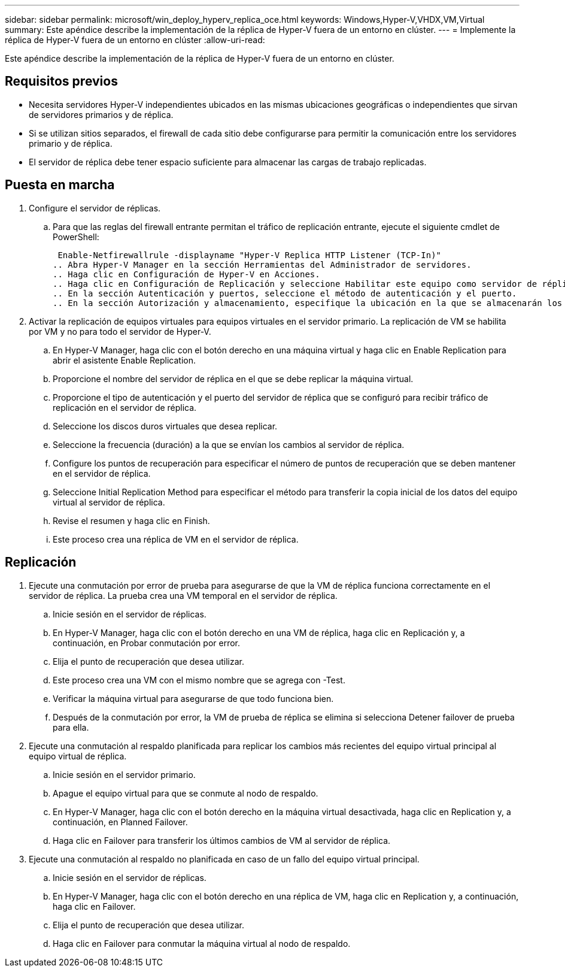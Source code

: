 ---
sidebar: sidebar 
permalink: microsoft/win_deploy_hyperv_replica_oce.html 
keywords: Windows,Hyper-V,VHDX,VM,Virtual 
summary: Este apéndice describe la implementación de la réplica de Hyper-V fuera de un entorno en clúster. 
---
= Implemente la réplica de Hyper-V fuera de un entorno en clúster
:allow-uri-read: 


[role="lead"]
Este apéndice describe la implementación de la réplica de Hyper-V fuera de un entorno en clúster.



== Requisitos previos

* Necesita servidores Hyper-V independientes ubicados en las mismas ubicaciones geográficas o independientes que sirvan de servidores primarios y de réplica.
* Si se utilizan sitios separados, el firewall de cada sitio debe configurarse para permitir la comunicación entre los servidores primario y de réplica.
* El servidor de réplica debe tener espacio suficiente para almacenar las cargas de trabajo replicadas.




== Puesta en marcha

. Configure el servidor de réplicas.
+
.. Para que las reglas del firewall entrante permitan el tráfico de replicación entrante, ejecute el siguiente cmdlet de PowerShell:
+
 Enable-Netfirewallrule -displayname "Hyper-V Replica HTTP Listener (TCP-In)"
.. Abra Hyper-V Manager en la sección Herramientas del Administrador de servidores.
.. Haga clic en Configuración de Hyper-V en Acciones.
.. Haga clic en Configuración de Replicación y seleccione Habilitar este equipo como servidor de réplica.
.. En la sección Autenticación y puertos, seleccione el método de autenticación y el puerto.
.. En la sección Autorización y almacenamiento, especifique la ubicación en la que se almacenarán los equipos virtuales y los archivos replicados.


. Activar la replicación de equipos virtuales para equipos virtuales en el servidor primario. La replicación de VM se habilita por VM y no para todo el servidor de Hyper-V.
+
.. En Hyper-V Manager, haga clic con el botón derecho en una máquina virtual y haga clic en Enable Replication para abrir el asistente Enable Replication.
.. Proporcione el nombre del servidor de réplica en el que se debe replicar la máquina virtual.
.. Proporcione el tipo de autenticación y el puerto del servidor de réplica que se configuró para recibir tráfico de replicación en el servidor de réplica.
.. Seleccione los discos duros virtuales que desea replicar.
.. Seleccione la frecuencia (duración) a la que se envían los cambios al servidor de réplica.
.. Configure los puntos de recuperación para especificar el número de puntos de recuperación que se deben mantener en el servidor de réplica.
.. Seleccione Initial Replication Method para especificar el método para transferir la copia inicial de los datos del equipo virtual al servidor de réplica.
.. Revise el resumen y haga clic en Finish.
.. Este proceso crea una réplica de VM en el servidor de réplica.






== Replicación

. Ejecute una conmutación por error de prueba para asegurarse de que la VM de réplica funciona correctamente en el servidor de réplica. La prueba crea una VM temporal en el servidor de réplica.
+
.. Inicie sesión en el servidor de réplicas.
.. En Hyper-V Manager, haga clic con el botón derecho en una VM de réplica, haga clic en Replicación y, a continuación, en Probar conmutación por error.
.. Elija el punto de recuperación que desea utilizar.
.. Este proceso crea una VM con el mismo nombre que se agrega con -Test.
.. Verificar la máquina virtual para asegurarse de que todo funciona bien.
.. Después de la conmutación por error, la VM de prueba de réplica se elimina si selecciona Detener failover de prueba para ella.


. Ejecute una conmutación al respaldo planificada para replicar los cambios más recientes del equipo virtual principal al equipo virtual de réplica.
+
.. Inicie sesión en el servidor primario.
.. Apague el equipo virtual para que se conmute al nodo de respaldo.
.. En Hyper-V Manager, haga clic con el botón derecho en la máquina virtual desactivada, haga clic en Replication y, a continuación, en Planned Failover.
.. Haga clic en Failover para transferir los últimos cambios de VM al servidor de réplica.


. Ejecute una conmutación al respaldo no planificada en caso de un fallo del equipo virtual principal.
+
.. Inicie sesión en el servidor de réplicas.
.. En Hyper-V Manager, haga clic con el botón derecho en una réplica de VM, haga clic en Replication y, a continuación, haga clic en Failover.
.. Elija el punto de recuperación que desea utilizar.
.. Haga clic en Failover para conmutar la máquina virtual al nodo de respaldo.



